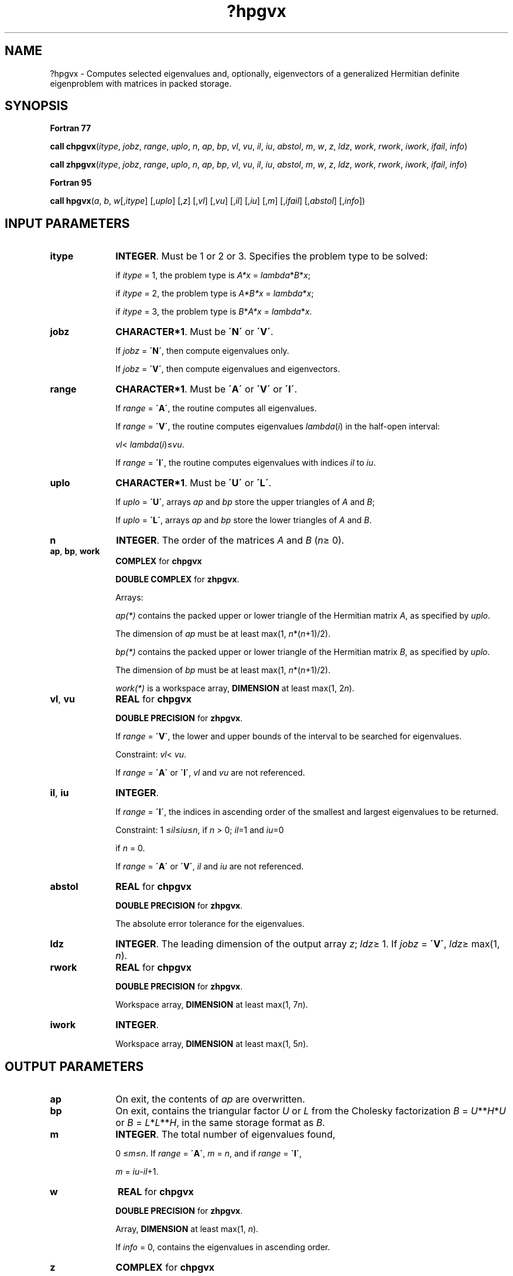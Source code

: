 .\" Copyright (c) 2002 \- 2008 Intel Corporation
.\" All rights reserved.
.\"
.TH ?hpgvx 3 "Intel Corporation" "Copyright(C) 2002 \- 2008" "Intel(R) Math Kernel Library"
.SH NAME
?hpgvx \- Computes selected eigenvalues and, optionally, eigenvectors of a generalized Hermitian definite eigenproblem with matrices in packed storage.
.SH SYNOPSIS
.PP
.B Fortran 77
.PP
\fBcall chpgvx\fR(\fIitype\fR, \fIjobz\fR, \fIrange\fR, \fIuplo\fR, \fIn\fR, \fIap\fR, \fIbp\fR, \fIvl\fR, \fIvu\fR, \fIil\fR, \fIiu\fR, \fIabstol\fR, \fIm\fR, \fIw\fR, \fIz\fR, \fIldz\fR, \fIwork\fR, \fIrwork\fR, \fIiwork\fR, \fIifail\fR, \fIinfo\fR)
.PP
\fBcall zhpgvx\fR(\fIitype\fR, \fIjobz\fR, \fIrange\fR, \fIuplo\fR, \fIn\fR, \fIap\fR, \fIbp\fR, \fIvl\fR, \fIvu\fR, \fIil\fR, \fIiu\fR, \fIabstol\fR, \fIm\fR, \fIw\fR, \fIz\fR, \fIldz\fR, \fIwork\fR, \fIrwork\fR, \fIiwork\fR, \fIifail\fR, \fIinfo\fR)
.PP
.B Fortran 95
.PP
\fBcall hpgvx\fR(\fIa\fR, \fIb\fR, \fIw\fR[,\fIitype\fR] [,\fIuplo\fR] [,\fIz\fR] [,\fIvl\fR] [,\fIvu\fR] [,\fIil\fR] [,\fIiu\fR] [,\fIm\fR] [,\fIifail\fR] [,\fIabstol\fR] [,\fIinfo\fR])
.SH INPUT PARAMETERS

.TP 10
\fBitype\fR
.NL
\fBINTEGER\fR. Must be 1 or 2 or 3. Specifies the problem type to be solved: 
.IP
if \fIitype\fR = 1, the problem type is \fIA*x\fR = \fIlambda\fR*\fIB\fR*\fIx\fR; 
.IP
if \fIitype\fR = 2, the problem type is \fIA*B*x\fR = \fIlambda\fR*\fIx\fR; 
.IP
if \fIitype\fR = 3, the problem type is \fIB\fR*\fIA*x\fR = \fIlambda\fR*\fI\fR\fIx\fR.
.TP 10
\fBjobz\fR
.NL
\fBCHARACTER*1\fR. Must be \fB\'N\'\fR or \fB\'V\'\fR. 
.IP
If \fIjobz\fR = \fB\'N\'\fR, then compute eigenvalues only. 
.IP
If \fIjobz\fR = \fB\'V\'\fR, then compute eigenvalues and eigenvectors.
.TP 10
\fBrange\fR
.NL
\fBCHARACTER*1\fR. Must be \fB\'A\'\fR or \fB\'V\'\fR or \fB\'I\'\fR.
.IP
If \fIrange\fR = \fB\'A\'\fR, the routine computes all eigenvalues. 
.IP
If \fIrange\fR = \fB\'V\'\fR, the routine computes eigenvalues \fIlambda\fR(\fIi\fR) in the half-open interval: 
.IP
\fIvl\fR<\fI lambda\fR(\fIi\fR)\(<=\fIvu\fR.
.IP
If \fIrange\fR = \fB\'I\'\fR, the routine computes eigenvalues with indices \fIil\fR to \fIiu\fR.
.TP 10
\fBuplo\fR
.NL
\fBCHARACTER*1\fR. Must be \fB\'U\'\fR or \fB\'L\'\fR. 
.IP
If \fIuplo\fR = \fB\'U\'\fR, arrays \fIap\fR and \fIbp\fR store the upper triangles of \fIA\fR and \fIB\fR;
.IP
If \fIuplo\fR = \fB\'L\'\fR, arrays \fIap\fR and \fIbp\fR store the lower triangles of \fIA\fR and \fIB\fR.
.TP 10
\fBn\fR
.NL
\fBINTEGER\fR. The order of the matrices \fIA\fR and \fIB\fR (\fIn\fR\(>= 0). 
.TP 10
\fBap\fR, \fBbp\fR, \fBwork\fR
.NL
\fBCOMPLEX\fR for \fBchpgvx\fR
.IP
\fBDOUBLE COMPLEX\fR for \fBzhpgvx\fR. 
.IP
Arrays:
.IP
\fIap(*)\fR contains the packed upper or lower triangle of the Hermitian matrix \fIA\fR, as specified by \fIuplo\fR. 
.IP
The dimension of \fIap\fR must be at least max(1, \fIn\fR*(\fIn\fR+1)/2).
.IP
\fIbp(*)\fR contains the packed upper or lower triangle of the Hermitian matrix \fIB\fR, as specified by \fIuplo\fR. 
.IP
The dimension of \fIbp\fR must be at least max(1, \fIn\fR*(\fIn\fR+1)/2).
.IP
\fIwork(*)\fR is a workspace array, \fBDIMENSION\fR at least max(1, 2\fIn\fR). 
.TP 10
\fBvl\fR, \fBvu\fR
.NL
\fBREAL\fR for \fBchpgvx\fR
.IP
\fBDOUBLE PRECISION\fR for \fBzhpgvx\fR. 
.IP
If \fIrange\fR = \fB\'V\'\fR, the lower and upper bounds of the interval to be searched for eigenvalues. 
.IP
Constraint: \fIvl\fR< \fIvu\fR.
.IP
If \fIrange\fR = \fB\'A\'\fR or \fB\'I\'\fR, \fIvl\fR and \fIvu\fR are not referenced.
.TP 10
\fBil\fR, \fBiu\fR
.NL
\fBINTEGER\fR. 
.IP
If \fIrange\fR = \fB\'I\'\fR, the indices in ascending order of the smallest and largest eigenvalues to be returned. 
.IP
Constraint: 1 \(<=\fIil\fR\(<=\fIiu\fR\(<=\fIn\fR, if \fIn\fR > 0; \fIil\fR=1 and \fIiu\fR=0
.IP
if \fIn\fR = 0.
.IP
If \fIrange\fR = \fB\'A\'\fR or \fB\'V\'\fR, \fIil\fR and \fIiu\fR are not referenced.
.TP 10
\fBabstol\fR
.NL
\fBREAL\fR for \fBchpgvx\fR
.IP
\fBDOUBLE PRECISION\fR for \fBzhpgvx\fR. 
.IP
The absolute error tolerance for the eigenvalues.
.TP 10
\fBldz\fR
.NL
\fBINTEGER\fR. The leading dimension of the output array \fIz\fR; \fIldz\fR\(>= 1. If \fIjobz\fR = \fB\'V\'\fR, \fIldz\fR\(>= max(1, \fIn\fR).
.TP 10
\fBrwork\fR
.NL
\fBREAL\fR for \fBchpgvx\fR
.IP
\fBDOUBLE PRECISION\fR for \fBzhpgvx\fR. 
.IP
Workspace array, \fBDIMENSION\fR at least max(1, 7\fIn\fR).
.TP 10
\fBiwork\fR
.NL
\fBINTEGER\fR. 
.IP
Workspace array, \fBDIMENSION\fR at least max(1, 5\fIn\fR). 
.SH OUTPUT PARAMETERS

.TP 10
\fBap\fR
.NL
On exit, the contents of \fIap\fR are overwritten.
.TP 10
\fBbp\fR
.NL
On exit, contains the triangular factor \fIU\fR or \fIL\fR from the Cholesky factorization \fIB\fR = \fIU\fR**\fIH\fR*\fIU\fR or \fIB\fR = \fIL\fR*\fIL\fR**\fIH\fR, in the same storage format as \fIB\fR.
.TP 10
\fBm\fR
.NL
\fBINTEGER\fR. The total number of eigenvalues found, 
.IP
0 \(<=\fIm\fR\(<=\fIn\fR. If \fIrange\fR = \fB\'A\'\fR, \fIm\fR = \fIn\fR, and if \fIrange\fR = \fB\'I\'\fR, 
.IP
\fIm\fR = \fIiu\fR-\fIil\fR+1.
.TP 10
\fBw\fR
.NL
\fBREAL\fR for \fBchpgvx\fR
.IP
\fBDOUBLE PRECISION\fR for \fBzhpgvx\fR. 
.IP
Array, \fBDIMENSION\fR at least max(1, \fIn\fR). 
.IP
If \fIinfo\fR = 0, contains the eigenvalues in ascending order. 
.TP 10
\fBz\fR
.NL
\fBCOMPLEX\fR for \fBchpgvx\fR
.IP
\fBDOUBLE COMPLEX\fR for \fBzhpgvx\fR. 
.IP
Array \fBz\fR(\fIldz\fR,*). 
.IP
The second dimension of \fIz\fR must be at least max(1, \fIn\fR). 
.IP
If \fIjobz\fR = \fB\'V\'\fR, then if \fIinfo\fR = 0, the first \fIm\fR columns of \fIz\fR contain the orthonormal eigenvectors of the matrix \fIA\fR corresponding to the selected eigenvalues, with the \fIi\fR-th column of \fIz\fR holding the eigenvector associated with \fIw\fR(\fIi\fR). The eigenvectors are normalized as follows:
.IP
if \fIitype\fR = 1 or 2, \fIZ\fR**\fIH\fR*\fIB\fR*\fIZ\fR = I; 
.IP
if \fIitype\fR = 3, \fIZ\fR**\fIH\fR*inv(\fIB\fR)*\fIZ\fR = I;
.IP
If \fIjobz\fR = \fB\'N\'\fR, then \fIz\fR is not referenced. 
.IP
If an eigenvector fails to converge, then that column of \fIz\fR contains the latest approximation to the eigenvector, and the index of the eigenvector is returned in \fIifail\fR. 
.IP
Note: you must ensure that at least max(1,\fIm\fR) columns are supplied in the array \fIz\fR; if \fIrange\fR = \fB\'V\'\fR, the exact value of \fIm\fR is not known in advance and an upper bound must be used.
.TP 10
\fBifail\fR
.NL
\fBINTEGER\fR. 
.IP
Array, \fBDIMENSION\fR at least max(1, \fIn\fR). 
.IP
If \fIjobz\fR = \fB\'V\'\fR, then if \fIinfo\fR = 0, the first \fIm\fR elements of \fIifail\fR are zero; if \fIinfo\fR > 0, the \fIifail\fR contains the indices of the eigenvectors that failed to converge. 
.IP
If \fIjobz\fR = \fB\'N\'\fR, then \fIifail\fR is not referenced. 
.TP 10
\fBinfo\fR
.NL
\fBINTEGER\fR. 
.IP
If \fIinfo\fR = 0, the execution is successful. 
.IP
If \fIinfo\fR = \fI-i\fR, the \fIi\fR-th argument had an illegal value. 
.IP
If \fIinfo\fR > 0, \fBcpptrf\fR/\fBzpptrf\fR and \fBchpevx\fR/\fBzhpevx\fR returned an error code:
.IP
If \fIinfo\fR = \fIi\fR\(<=\fIn\fR, \fBchpevx\fR/\fBzhpevx\fR failed to converge, and \fIi\fR eigenvectors failed to converge. Their indices are stored in the array \fIifail\fR;
.IP
If \fIinfo\fR = \fIn\fR + \fIi\fR, for 1 \(<=\fIi\fR\(<=\fIn\fR, then the leading minor of order \fIi\fR of \fIB\fR is not positive-definite. The factorization of \fIB\fR could not be completed and no eigenvalues or eigenvectors were computed.
.SH FORTRAN 95 INTERFACE NOTES
.PP
.PP
Routines in Fortran 95 interface have fewer arguments in the calling sequence than their Fortran 77 counterparts. For general conventions applied to skip redundant or restorable arguments, see Fortran 95  Interface Conventions.
.PP
Specific details for the routine \fBhpgvx\fR interface are the following:
.TP 10
\fBa\fR
.NL
Stands for argument \fIap\fR in Fortan 77 interface. Holds the array \fIA\fR of size (\fIn*(n+1)/2\fR).
.TP 10
\fBb\fR
.NL
Stands for argument \fIbp\fR in Fortan 77 interface. Holds the array \fIB\fR of size (\fIn*(n+1)/2\fR).
.TP 10
\fBw\fR
.NL
Holds the vector of length (\fIn\fR).
.TP 10
\fBz\fR
.NL
Holds the matrix \fIZ\fR of size (\fIn\fR, \fIn\fR), where the values \fIn\fR and \fIm\fR are significant.
.TP 10
\fBifail\fR
.NL
Holds the vector of length (\fIn\fR).
.TP 10
\fBitype\fR
.NL
Must be 1, 2, or 3. The default value is 1.
.TP 10
\fBuplo\fR
.NL
Must be \fB\'U\'\fR or \fB\'L\'\fR. The default value is \fB\'U\'\fR.
.TP 10
\fBvl\fR
.NL
Default value for this element is \fIvl\fR = \fB-HUGE\fR(\fIvl\fR).
.TP 10
\fBvu\fR
.NL
Default value for this element is \fIvu\fR = \fBHUGE\fR(\fIvl\fR).
.TP 10
\fBil\fR
.NL
Default value for this argument is \fIil\fR = 1.
.TP 10
\fBiu\fR
.NL
Default value for this argument is \fIiu\fR = \fIn\fR.
.TP 10
\fBabstol\fR
.NL
Default value for this element is \fIabstol\fR = \fB0.0\(ulWP\fR.
.TP 10
\fBjobz\fR
.NL
Restored based on the presence of the argument \fIz\fR as follows: 
.IP
\fIjobz\fR = \fB\'V\'\fR, if \fIz\fR is present, 
.IP
\fIjobz\fR = \fB\'N\'\fR, if \fIz\fR is omitted. 
.IP
Note that there will be an error condition if \fIifail\fR is present and \fIz\fR is omitted.
.TP 10
\fBrange\fR
.NL
Restored based on the presence of arguments \fIvl\fR, \fIvu\fR, \fIil\fR, \fIiu\fR as follows: 
.IP
\fIrange\fR = \fB\'V\'\fR, if one of or both \fIvl\fR and \fIvu\fR are present, 
.IP
\fIrange\fR = \fB\'I\'\fR, if one of or both \fIil\fR and \fIiu\fR are present, 
.IP
\fIrange\fR = \fB\'A\'\fR, if none of \fIvl\fR, \fIvu\fR, \fIil\fR, \fIiu\fR is present, 
.IP
Note that there will be an error condition if one of or both \fIvl\fR and \fIvu\fR are present and at the same time one of or both \fIil\fR and \fIiu\fR are present.
